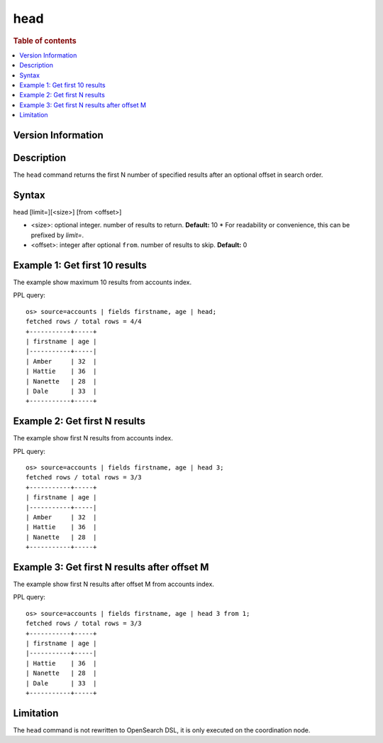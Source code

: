 =============
head
=============

.. rubric:: Table of contents

.. contents::
   :local:
   :depth: 2

Version Information
============
.. versionadded:: 1.0.0

.. versionchanged:: 3.3.0
    Added support for the `limit=` argument name.

Description
============
| The ``head`` command returns the first N number of specified results after an optional offset in search order.


Syntax
============
head [limit=][<size>] [from <offset>]

* <size>: optional integer. number of results to return. **Default:** 10
  * For readability or convenience, this can be prefixed by `limit=`.
* <offset>: integer after optional ``from``. number of results to skip. **Default:** 0

Example 1: Get first 10 results
===========================================

The example show maximum 10 results from accounts index.

PPL query::

    os> source=accounts | fields firstname, age | head;
    fetched rows / total rows = 4/4
    +-----------+-----+
    | firstname | age |
    |-----------+-----|
    | Amber     | 32  |
    | Hattie    | 36  |
    | Nanette   | 28  |
    | Dale      | 33  |
    +-----------+-----+

Example 2: Get first N results
===========================================

The example show first N results from accounts index.

PPL query::

    os> source=accounts | fields firstname, age | head 3;
    fetched rows / total rows = 3/3
    +-----------+-----+
    | firstname | age |
    |-----------+-----|
    | Amber     | 32  |
    | Hattie    | 36  |
    | Nanette   | 28  |
    +-----------+-----+

Example 3: Get first N results after offset M
=============================================

The example show first N results after offset M from accounts index.

PPL query::

    os> source=accounts | fields firstname, age | head 3 from 1;
    fetched rows / total rows = 3/3
    +-----------+-----+
    | firstname | age |
    |-----------+-----|
    | Hattie    | 36  |
    | Nanette   | 28  |
    | Dale      | 33  |
    +-----------+-----+

Limitation
==========
The ``head`` command is not rewritten to OpenSearch DSL, it is only executed on the coordination node.
